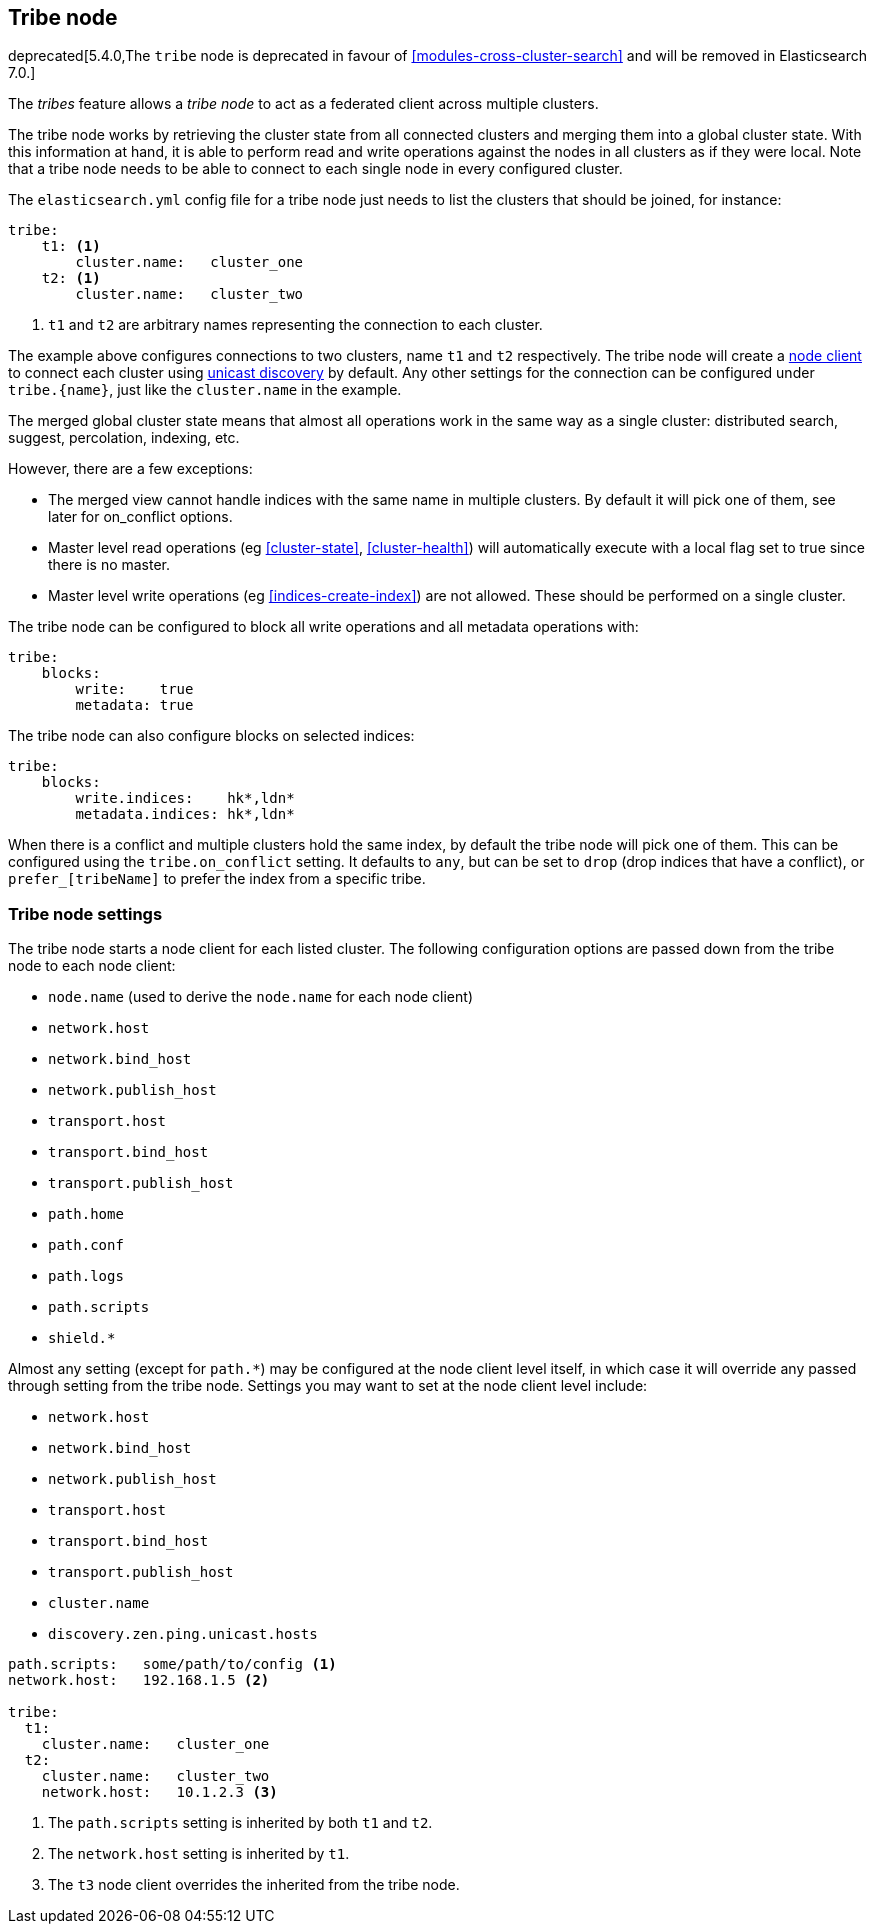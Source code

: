 [[modules-tribe]]
== Tribe node

deprecated[5.4.0,The `tribe` node is deprecated in favour of <<modules-cross-cluster-search>> and will be removed in Elasticsearch 7.0.]

The _tribes_ feature allows a _tribe node_ to act as a federated client across
multiple clusters.

The tribe node works by retrieving the cluster state from all connected
clusters and merging them into a global cluster state. With this information
at hand, it is able to perform read and write operations against the nodes in
all clusters as if they were local. Note that a tribe node needs to be able
to connect to each single node in every configured cluster.

The `elasticsearch.yml` config file for a tribe node just needs to list the
clusters that should be joined, for instance:

[source,yaml]
--------------------------------
tribe:
    t1: <1>
        cluster.name:   cluster_one
    t2: <1>
        cluster.name:   cluster_two
--------------------------------
<1> `t1` and `t2` are arbitrary names representing the connection to each
    cluster.

The example above configures connections to two clusters, name `t1` and `t2`
respectively.  The tribe node will create a <<modules-node,node client>> to
connect each cluster using <<unicast,unicast discovery>> by default. Any
other settings for the connection can be configured under `tribe.{name}`, just
like the `cluster.name` in the example.

The merged global cluster state means that almost all operations work in the
same way as a single cluster: distributed search, suggest, percolation,
indexing, etc.

However, there are a few exceptions:

* The merged view cannot handle indices with the same name in multiple
  clusters. By default it will pick one of them, see later for on_conflict options.

* Master level read operations (eg <<cluster-state>>, <<cluster-health>>)
  will automatically execute with a local flag set to true since there is
  no master.

* Master level write operations (eg <<indices-create-index>>) are not
  allowed. These should be performed on a single cluster.

The tribe node can be configured to block all write operations and all
metadata operations with:

[source,yaml]
--------------------------------
tribe:
    blocks:
        write:    true
        metadata: true
--------------------------------

The tribe node can also configure blocks on selected indices:

[source,yaml]
--------------------------------
tribe:
    blocks:
        write.indices:    hk*,ldn*
        metadata.indices: hk*,ldn*
--------------------------------

When there is a conflict and multiple clusters hold the same index, by default
the tribe node will pick one of them. This can be configured using the `tribe.on_conflict`
setting. It defaults to `any`, but can be set to `drop` (drop indices that have
a conflict), or `prefer_[tribeName]` to prefer the index from a specific tribe.

[float]
=== Tribe node settings

The tribe node starts a node client for each listed cluster.  The following
configuration options are passed down from the tribe node to each node client:

* `node.name` (used to derive the `node.name` for each node client)
* `network.host`
* `network.bind_host`
* `network.publish_host`
* `transport.host`
* `transport.bind_host`
* `transport.publish_host`
* `path.home`
* `path.conf`
* `path.logs`
* `path.scripts`
* `shield.*`

Almost any setting (except for `path.*`) may be configured at the node client
level itself, in which case it will override any passed through setting from
the tribe node.  Settings you may want to set at the node client level
include:

* `network.host`
* `network.bind_host`
* `network.publish_host`
* `transport.host`
* `transport.bind_host`
* `transport.publish_host`
* `cluster.name`
* `discovery.zen.ping.unicast.hosts`

[source,yaml]
------------------------
path.scripts:   some/path/to/config <1>
network.host:   192.168.1.5 <2>

tribe:
  t1:
    cluster.name:   cluster_one
  t2:
    cluster.name:   cluster_two
    network.host:   10.1.2.3 <3>
------------------------
<1> The `path.scripts` setting is inherited by both `t1` and `t2`.
<2> The `network.host` setting is inherited by `t1`.
<3> The `t3` node client overrides the inherited from the tribe node.
